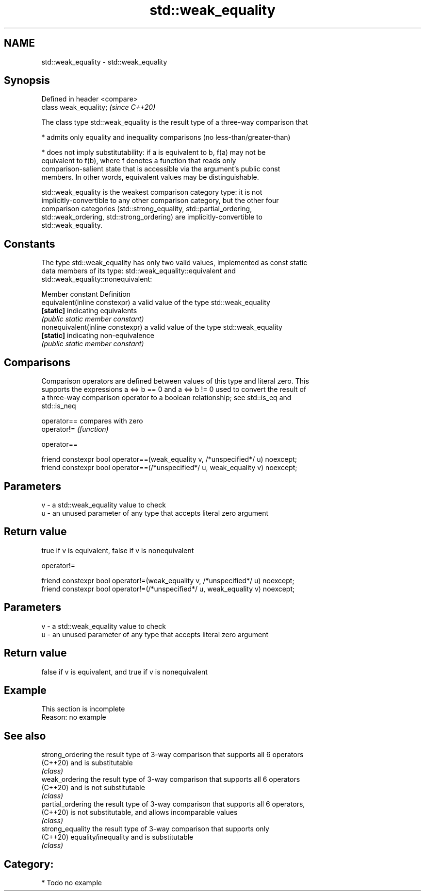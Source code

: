 .TH std::weak_equality 3 "2018.03.28" "http://cppreference.com" "C++ Standard Libary"
.SH NAME
std::weak_equality \- std::weak_equality

.SH Synopsis
   Defined in header <compare>
   class weak_equality;         \fI(since C++20)\fP

   The class type std::weak_equality is the result type of a three-way comparison that

     * admits only equality and inequality comparisons (no less-than/greater-than)

     * does not imply substitutability: if a is equivalent to b, f(a) may not be
       equivalent to f(b), where f denotes a function that reads only
       comparison-salient state that is accessible via the argument's public const
       members. In other words, equivalent values may be distinguishable.

   std::weak_equality is the weakest comparison category type: it is not
   implicitly-convertible to any other comparison category, but the other four
   comparison categories (std::strong_equality, std::partial_ordering,
   std::weak_ordering, std::strong_ordering) are implicitly-convertible to
   std::weak_equality.

.SH Constants

   The type std::weak_equality has only two valid values, implemented as const static
   data members of its type: std::weak_equality::equivalent and
   std::weak_equality::nonequivalent:

   Member constant                 Definition
   equivalent(inline constexpr)    a valid value of the type std::weak_equality
   \fB[static]\fP                        indicating equivalents
                                   \fI(public static member constant)\fP
   nonequivalent(inline constexpr) a valid value of the type std::weak_equality
   \fB[static]\fP                        indicating non-equivalence
                                   \fI(public static member constant)\fP

.SH Comparisons

   Comparison operators are defined between values of this type and literal zero. This
   supports the expressions a <=> b == 0 and a <=> b != 0 used to convert the result of
   a three-way comparison operator to a boolean relationship; see std::is_eq and
   std::is_neq

   operator== compares with zero
   operator!= \fI(function)\fP

operator==

   friend constexpr bool operator==(weak_equality v, /*unspecified*/ u) noexcept;
   friend constexpr bool operator==(/*unspecified*/ u, weak_equality v) noexcept;

.SH Parameters

   v - a std::weak_equality value to check
   u - an unused parameter of any type that accepts literal zero argument

.SH Return value

   true if v is equivalent, false if v is nonequivalent

operator!=

   friend constexpr bool operator!=(weak_equality v, /*unspecified*/ u) noexcept;
   friend constexpr bool operator!=(/*unspecified*/ u, weak_equality v) noexcept;

.SH Parameters

   v - a std::weak_equality value to check
   u - an unused parameter of any type that accepts literal zero argument

.SH Return value

   false if v is equivalent, and true if v is nonequivalent

.SH Example

    This section is incomplete
    Reason: no example

.SH See also

   strong_ordering  the result type of 3-way comparison that supports all 6 operators
   (C++20)          and is substitutable
                    \fI(class)\fP 
   weak_ordering    the result type of 3-way comparison that supports all 6 operators
   (C++20)          and is not substitutable
                    \fI(class)\fP 
   partial_ordering the result type of 3-way comparison that supports all 6 operators,
   (C++20)          is not substitutable, and allows incomparable values
                    \fI(class)\fP 
   strong_equality  the result type of 3-way comparison that supports only
   (C++20)          equality/inequality and is substitutable
                    \fI(class)\fP 

.SH Category:

     * Todo no example
